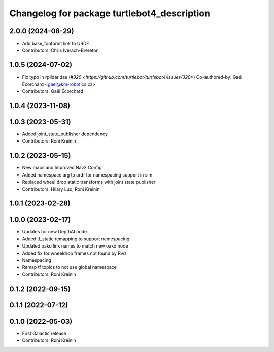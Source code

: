 ^^^^^^^^^^^^^^^^^^^^^^^^^^^^^^^^^^^^^^^^^^^^
Changelog for package turtlebot4_description
^^^^^^^^^^^^^^^^^^^^^^^^^^^^^^^^^^^^^^^^^^^^

2.0.0 (2024-08-29)
------------------
* Add base_footprint link to URDF
* Contributors: Chris Iverach-Brereton

1.0.5 (2024-07-02)
------------------
* Fix typo in rplidar.dae (`#320 <https://github.com/turtlebot/turtlebot4/issues/320>`)
  Co-authored-by: Gaël Écorchard <gael@km-robotics.cz>
* Contributors: Gaël Écorchard

1.0.4 (2023-11-08)
------------------

1.0.3 (2023-05-31)
------------------
* Added joint_state_publisher dependency
* Contributors: Roni Kreinin

1.0.2 (2023-05-15)
------------------
* New maps and Improved Nav2 Config
* Added namespace arg to urdf for namespacing support in sim
* Replaced wheel drop static transforms with joint state publisher
* Contributors: Hilary Luo, Roni Kreinin

1.0.1 (2023-02-28)
------------------

1.0.0 (2023-02-17)
------------------
* Updates for new DepthAI node.
* Added tf_static remapping to support namespacing
* Updated oakd link names to match new oakd node
* Added fix for wheeldrop frames not found by Rviz
* Namespacing
* Remap tf topics to not use global namespace
* Contributors: Roni Kreinin

0.1.2 (2022-09-15)
------------------

0.1.1 (2022-07-12)
------------------

0.1.0 (2022-05-03)
------------------
* First Galactic release
* Contributors: Roni Kreinin
